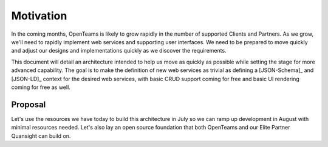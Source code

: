 Motivation
==========

In the coming months, OpenTeams is likely to grow rapidly in the number of supported
Clients and Partners. As we grow, we'll need to rapidly implement web services and
supporting user interfaces. We need to be prepared to move quickly and adjust our
designs and implementations quickly as we discover the requirements.

This document will detail an architecture intended to help us move as quickly as
possible while setting the stage for more advanced capability. The goal is to make the
definition of new web services as trivial as defining a [JSON-Schema]_ and [JSON-LD]_
context for the desired web services, with basic CRUD support coming for free and basic
UI rendering coming for free as well.

Proposal
--------

Let's use the resources we have today to build this architecture in July so we can ramp
up development in August with minimal resources needed. Let's also lay an open source
foundation that both OpenTeams and our Elite Partner Quansight can build on.

